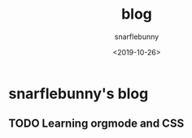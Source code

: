 #+TITLE: blog
#+DATE: <2019-10-26>
#+AUTHOR: snarflebunny
#+OPTIONS: ':t *:t -:t ::t <:t H:9 \n:nil ^:t arch:headline author:t c:t
#+OPTIONS: creator:comment d:(not LOGBOOK) date:t e:t email:nil f:t inline:t
#+OPTIONS: num:nil p:nil pri:nil stat:t tags:t tasks:t tex:t timestamp:t toc:nil
#+OPTIONS: todo:t |:t
#+CREATOR: Emacs 24.3.50.3 (Org mode 8.0.3)
#+DESCRIPTION: it explians how to write orgmode
#+EXCLUDE_TAGS: noexport
#+KEYWORDS: coding, document, orgmode, code 123, blog  
#+LANGUAGE: en
#+SELECT_TAGS: export
#+HTML_HEAD: <link rel="stylesheet" type="text/css" href="website.css" />

* snarflebunny's blog

** TODO Learning orgmode and CSS
   DEADLINE: <2019-11-02 Sat> SCHEDULED: <2019-10-26 Sat>


